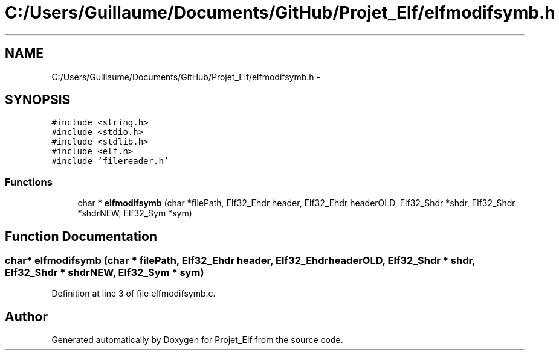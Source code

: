.TH "C:/Users/Guillaume/Documents/GitHub/Projet_Elf/elfmodifsymb.h" 3 "Fri Jan 15 2016" "Projet_Elf" \" -*- nroff -*-
.ad l
.nh
.SH NAME
C:/Users/Guillaume/Documents/GitHub/Projet_Elf/elfmodifsymb.h \- 
.SH SYNOPSIS
.br
.PP
\fC#include <string\&.h>\fP
.br
\fC#include <stdio\&.h>\fP
.br
\fC#include <stdlib\&.h>\fP
.br
\fC#include <elf\&.h>\fP
.br
\fC#include 'filereader\&.h'\fP
.br

.SS "Functions"

.in +1c
.ti -1c
.RI "char * \fBelfmodifsymb\fP (char *filePath, Elf32_Ehdr header, Elf32_Ehdr headerOLD, Elf32_Shdr *shdr, Elf32_Shdr *shdrNEW, Elf32_Sym *sym)"
.br
.in -1c
.SH "Function Documentation"
.PP 
.SS "char* elfmodifsymb (char * filePath, Elf32_Ehdr header, Elf32_Ehdr headerOLD, Elf32_Shdr * shdr, Elf32_Shdr * shdrNEW, Elf32_Sym * sym)"

.PP
Definition at line 3 of file elfmodifsymb\&.c\&.
.SH "Author"
.PP 
Generated automatically by Doxygen for Projet_Elf from the source code\&.
